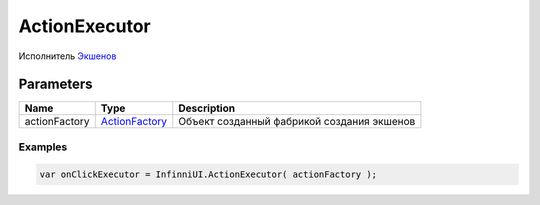 ActionExecutor
=============

Исполнитель `Экшенов <../../Actions/>`__

Parameters
~~~~~~~~~~

.. list-table::
   :header-rows: 1

   * - Name
     - Type
     - Description
   * - actionFactory
     - `ActionFactory <../ActionFactory>`__
     -  Объект созданный фабрикой создания экшенов

Examples
--------

.. code:: js

    var onClickExecutor = InfinniUI.ActionExecutor( actionFactory );